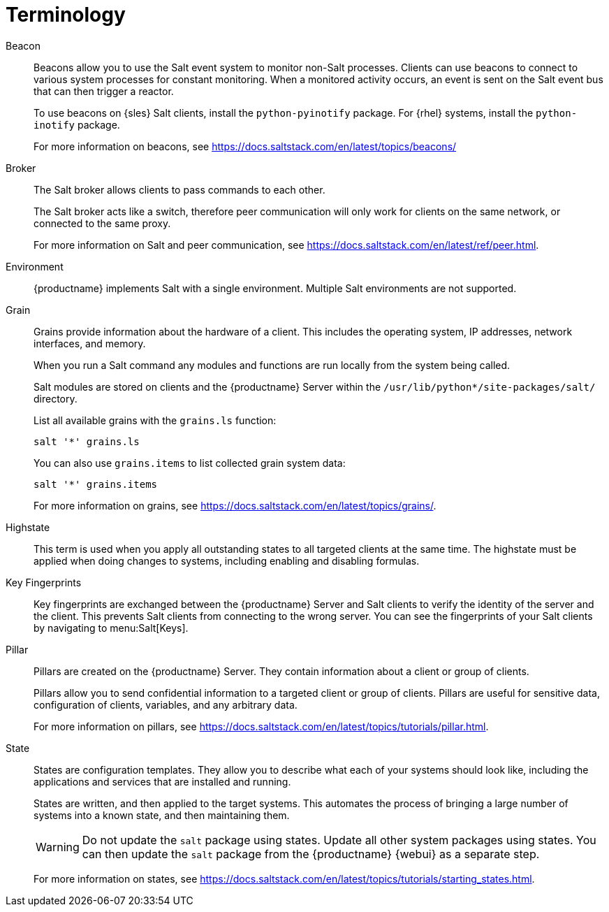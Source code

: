 [[salt.terminology]]
= Terminology


Beacon::
Beacons allow you to use the Salt event system to monitor non-Salt processes.
Clients can use beacons to connect to various system processes for constant monitoring.
When a monitored activity occurs, an event is sent on the Salt event bus that can then trigger a reactor.
+
To use beacons on {sles} Salt clients, install the [package]``python-pyinotify`` package.
For {rhel} systems, install the [package]``python-inotify`` package.
+
For more information on beacons, see https://docs.saltstack.com/en/latest/topics/beacons/


Broker::
The Salt broker allows clients to pass commands to each other.
+
The Salt broker acts like a switch, therefore peer communication will only work for clients on the same network, or connected to the same proxy.
+
For more information on Salt and peer communication, see https://docs.saltstack.com/en/latest/ref/peer.html.


Environment::
{productname} implements Salt with a single environment.
Multiple Salt environments are not supported.


Grain::
Grains provide information about the hardware of a client.
This includes the operating system, IP addresses, network interfaces, and memory.
+
When you run a Salt command any modules and functions are run locally from the system being called.
+
Salt modules are stored on clients and the {productname} Server within the [path]``/usr/lib/python*/site-packages/salt/`` directory.
+
List all available grains with the [command]``grains.ls`` function:
+
----
salt '*' grains.ls
----
+
You can also use [command]``grains.items`` to list collected grain system data:
+
----
salt '*' grains.items
----
+
For more information on grains, see https://docs.saltstack.com/en/latest/topics/grains/.


Highstate::
This term is used when you apply all outstanding states to all targeted clients at the same time.
The highstate must be applied when doing changes to systems, including enabling and disabling formulas.


Key Fingerprints::
Key fingerprints are exchanged between the {productname} Server and Salt clients to verify the identity of the server and the client.
This prevents Salt clients from connecting to the wrong server.
You can see the fingerprints of your Salt clients by navigating to menu:Salt[Keys].


Pillar::
Pillars are created on the {productname} Server.
They contain information about a client or group of clients.
+
Pillars allow you to send confidential information to a targeted client or group of clients.
Pillars are useful for sensitive data, configuration of clients, variables, and any arbitrary data.
+
For more information on pillars, see https://docs.saltstack.com/en/latest/topics/tutorials/pillar.html.


State::
States are configuration templates.
They allow you to describe what each of your systems should look like, including the applications and services that are installed and running.
+
States are written, and then applied to the target systems.
This automates the process of bringing a large number of systems into a known state, and then maintaining them.
+
[WARNING]
====
Do not update the [package]``salt`` package using states.
Update all other system packages using states.
You can then update the [package]``salt`` package from the {productname} {webui} as a separate step.
====
+
For more information on states, see https://docs.saltstack.com/en/latest/topics/tutorials/starting_states.html.
